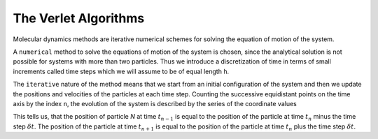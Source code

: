The Verlet Algorithms
=====================
Molecular dynamics methods are iterative numerical schemes for solving the 
equation of motion of the system. 

A ``numerical`` method to solve the equations of motion of the system is chosen,
since the analytical solution is not possible for systems with more than two
particles. Thus we introduce a discretization of time in terms of small
increments called time steps which we will assume to be of equal length ``h``.

The ``iterative`` nature of the method means that we start from an initial
configuration of the system and then we update the positions and velocities of
the particles at each time step. 
Counting the successive equidistant points on the time axis by the index ``n``, 
the evolution of the system is described by the series of the coordinate values

.. math::
    :label: eq:positionDef

    \begin{align*}
    r^N(t_{n-1}) = r^N(t_n - \delta t) \\
    r^N(t_n) \\
    r^N(t_{n+1}) = r^N(t_n + \delta t)
    \end{align*}

This tells us, that the position of particle *N* at time :math:`t_{n-1}` is equal to
the position of the particle at time :math:`t_n` minus the time step :math:`\delta t`.
The position of the particle at time :math:`t_{n+1}` is equal to the position of the
particle at time :math:`t_n` plus the time step :math:`\delta t`.
